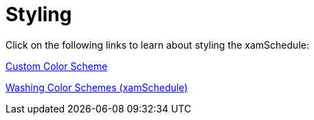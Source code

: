 ﻿////

|metadata|
{
    "name": "xamschedule-using-styling",
    "controlName": ["xamSchedule"],
    "tags": [],
    "guid": "848f2938-58c4-42b8-9359-5fa0d1ec060d",  
    "buildFlags": [],
    "createdOn": "2016-05-25T18:21:58.8303632Z"
}
|metadata|
////

= Styling

Click on the following links to learn about styling the xamSchedule:

link:xamschedule-using-styling-custom.html[Custom Color Scheme]

link:xamschedule-using-styling-washingcolorschemes.html[Washing Color Schemes (xamSchedule)]